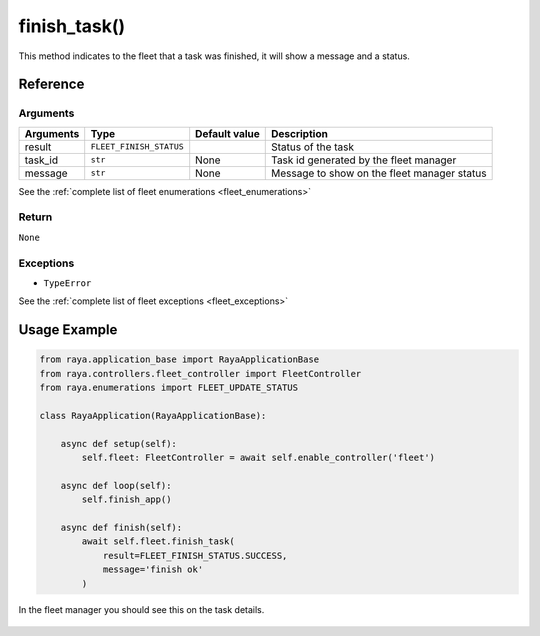 ========================
finish_task()
========================

.. raw:: html

    <hr/>


This method indicates to the fleet that a task was finished, it will
show a message and a status.

Reference
==============

Arguments
-------------

============ ======================= ============= ================================================
Arguments    Type                    Default value Description
============ ======================= ============= ================================================
result       ``FLEET_FINISH_STATUS``               Status of the task
task_id      ``str``                 None          Task id generated by the fleet manager
message      ``str``                 None          Message to show on the fleet manager status
============ ======================= ============= ================================================

See the :ref:`complete list of fleet enumerations <fleet_enumerations>`

Return
-------------

``None``

Exceptions
-------------

-  ``TypeError``

See the :ref:`complete list of fleet exceptions <fleet_exceptions>`

Usage Example
=================

.. code-block:: python

   from raya.application_base import RayaApplicationBase
   from raya.controllers.fleet_controller import FleetController
   from raya.enumerations import FLEET_UPDATE_STATUS

   class RayaApplication(RayaApplicationBase):

       async def setup(self):
           self.fleet: FleetController = await self.enable_controller('fleet')

       async def loop(self):
           self.finish_app()

       async def finish(self):
           await self.fleet.finish_task(
               result=FLEET_FINISH_STATUS.SUCCESS,
               message='finish ok'
           )

In the fleet manager you should see this on the task details.

.. figure:: /_static/finish_task.png
   :alt: finish_task.png
   :align: center
   :height: 499px
   :width: 418px
